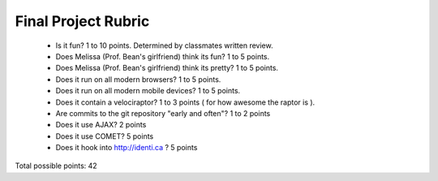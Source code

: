 Final Project Rubric
====================

 - Is it fun?  1 to 10 points.  Determined by classmates written review.
 - Does Melissa (Prof. Bean's girlfriend) think its fun?  1 to 5 points.
 - Does Melissa (Prof. Bean's girlfriend) think its pretty?  1 to 5 points.
 - Does it run on all modern browsers?  1 to 5 points.
 - Does it run on all modern mobile devices?  1 to 5 points.
 - Does it contain a velociraptor?  1 to 3 points ( for how awesome the raptor is ).
 - Are commits to the git repository "early and often"? 1 to 2 points
 - Does it use AJAX? 2 points
 - Does it use COMET? 5 points
 - Does it hook into http://identi.ca ? 5 points

Total possible points:  42
